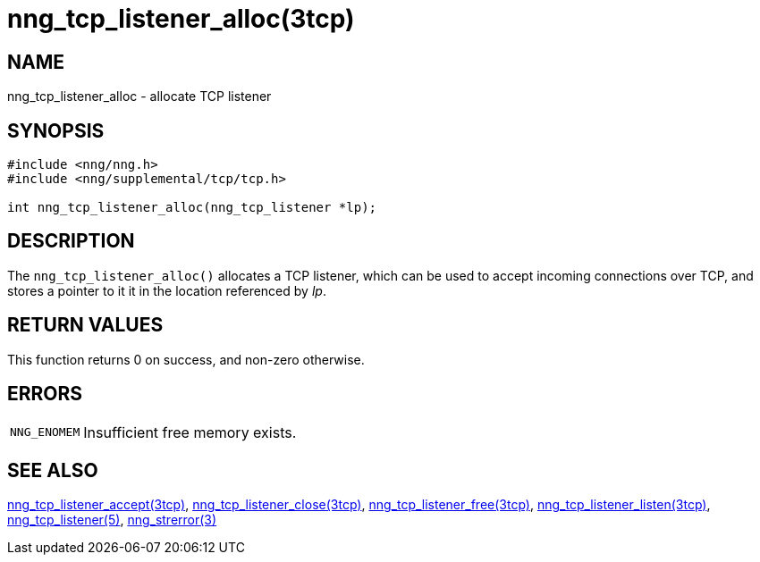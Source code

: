 = nng_tcp_listener_alloc(3tcp)
//
// Copyright 2018 Staysail Systems, Inc. <info@staysail.tech>
// Copyright 2018 Capitar IT Group BV <info@capitar.com>
//
// This document is supplied under the terms of the MIT License, a
// copy of which should be located in the distribution where this
// file was obtained (LICENSE.txt).  A copy of the license may also be
// found online at https://opensource.org/licenses/MIT.
//

== NAME

nng_tcp_listener_alloc - allocate TCP listener

== SYNOPSIS

[source, c]
----
#include <nng/nng.h>
#include <nng/supplemental/tcp/tcp.h>

int nng_tcp_listener_alloc(nng_tcp_listener *lp);
----

== DESCRIPTION

The `nng_tcp_listener_alloc()` allocates a TCP listener, which can be used
to accept incoming connections over TCP, and stores a pointer to it
it in the location referenced by _lp_.

== RETURN VALUES

This function returns 0 on success, and non-zero otherwise.

== ERRORS

[horizontal]
`NNG_ENOMEM`:: Insufficient free memory exists.

== SEE ALSO

[.text-left]
<<nng_tcp_listener_accept.3tcp#,nng_tcp_listener_accept(3tcp)>>,
<<nng_tcp_listener_close.3tcp#,nng_tcp_listener_close(3tcp)>>,
<<nng_tcp_listener_free.3tcp#,nng_tcp_listener_free(3tcp)>>,
<<nng_tcp_listener_listen.3tcp#,nng_tcp_listener_listen(3tcp)>>,
<<nng_tcp_listener.5#,nng_tcp_listener(5)>>,
<<nng_strerror.3#,nng_strerror(3)>>
